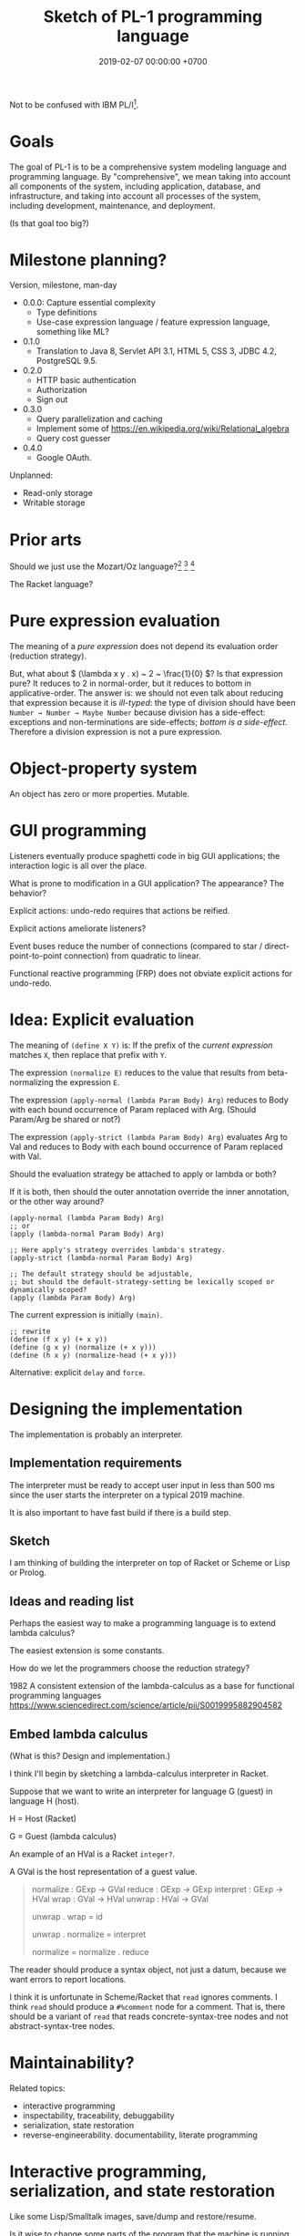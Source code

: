 #+TITLE: Sketch of PL-1 programming language
#+DATE: 2019-02-07 00:00:00 +0700
Not to be confused with IBM PL/I[fn::<2019-11-23> https://en.wikipedia.org/wiki/PL/I].
* Goals
The goal of PL-1 is to be a comprehensive system modeling language and programming language.
By "comprehensive", we mean taking into account all components of the system, including application, database, and infrastructure,
and taking into account all processes of the system, including development, maintenance, and deployment.

(Is that goal too big?)
* Milestone planning?
Version, milestone, man-day

- 0.0.0: Capture essential complexity
  - Type definitions
  - Use-case expression language / feature expression language, something like ML?
- 0.1.0
  - Translation to Java 8, Servlet API 3.1, HTML 5, CSS 3, JDBC 4.2, PostgreSQL 9.5.
- 0.2.0
  - HTTP basic authentication
  - Authorization
  - Sign out
- 0.3.0
  - Query parallelization and caching
  - Implement some of https://en.wikipedia.org/wiki/Relational_algebra
  - Query cost guesser
- 0.4.0
  - Google OAuth.

Unplanned:

- Read-only storage
- Writable storage
* Prior arts
Should we just use the Mozart/Oz language?[fn::<2019-11-15> https://www.ercim.eu/publication/Ercim_News/enw36/haridi.html]
 [fn::<2019-11-15> http://dream.inf.ed.ac.uk/computing/installed/mozart/doc/tutorial/index.html]
 [fn::<2019-11-15> https://www.info.ucl.ac.be/~pvr/VanRoyChapter.pdf]

The Racket language?
* Pure expression evaluation
The meaning of a /pure expression/ does not depend its evaluation order (reduction strategy).

But, what about \( (\lambda x y . x) ~ 2 ~ \frac{1}{0} \)?
Is that expression pure?
It reduces to 2 in normal-order, but it reduces to bottom in applicative-order.
The answer is: we should not even talk about reducing that expression because it is /ill-typed/:
the type of division should have been =Number → Number → Maybe Number=
because division has a side-effect:
exceptions and non-terminations are side-effects; /bottom is a side-effect/.
Therefore a division expression is not a pure expression.
* Object-property system
An object has zero or more properties.
Mutable.
* GUI programming
Listeners eventually produce spaghetti code in big GUI applications;
the interaction logic is all over the place.

What is prone to modification in a GUI application?
The appearance?
The behavior?

Explicit actions: undo-redo requires that actions be reified.

Explicit actions ameliorate listeners?

Event buses reduce the number of connections (compared to star / direct-point-to-point connection) from quadratic to linear.

Functional reactive programming (FRP) does not obviate explicit actions for undo-redo.
* Idea: Explicit evaluation
The meaning of =(define X Y)= is:
If the prefix of the /current expression/ matches =X=, then replace that prefix with =Y=.

The expression =(normalize E)= reduces to the value that results from beta-normalizing the expression =E=.

The expression =(apply-normal (lambda Param Body) Arg)= reduces to Body with each bound occurrence of Param replaced with Arg.
(Should Param/Arg be shared or not?)

The expression =(apply-strict (lambda Param Body) Arg)= evaluates Arg to Val and reduces to Body with each bound occurrence of Param replaced with Val.

Should the evaluation strategy be attached to apply or lambda or both?

If it is both, then should the outer annotation override the inner annotation, or the other way around?

#+BEGIN_EXAMPLE
(apply-normal (lambda Param Body) Arg)
;; or
(apply (lambda-normal Param Body) Arg)

;; Here apply's strategy overrides lambda's strategy.
(apply-strict (lambda-normal Param Body) Arg)

;; The default strategy should be adjustable,
;; but should the default-strategy-setting be lexically scoped or dynamically scoped?
(apply (lambda Param Body) Arg)
#+END_EXAMPLE

The current expression is initially =(main)=.
#+BEGIN_EXAMPLE
;; rewrite
(define (f x y) (+ x y))
(define (g x y) (normalize (+ x y)))
(define (h x y) (normalize-head (+ x y)))
#+END_EXAMPLE

Alternative: explicit =delay= and =force=.
* Designing the implementation
The implementation is probably an interpreter.
** Implementation requirements
The interpreter must be ready to accept user input in less than 500 ms since the user starts the interpreter on a typical 2019 machine.

It is also important to have fast build if there is a build step.
** Sketch
I am thinking of building the interpreter on top of Racket or Scheme or Lisp or Prolog.
** Ideas and reading list
Perhaps the easiest way to make a programming language is to extend lambda calculus?

The easiest extension is some constants.

How do we let the programmers choose the reduction strategy?

1982
A consistent extension of the lambda-calculus as a base for functional programming languages
https://www.sciencedirect.com/science/article/pii/S0019995882904582
** Embed lambda calculus
(What is this?
Design and implementation.)

I think I'll begin by sketching a lambda-calculus interpreter in Racket.

Suppose that we want to write an interpreter for language G (guest) in language H (host).

H = Host (Racket)

G = Guest (lambda calculus)

An example of an HVal is a Racket =integer?=.

A GVal is the host representation of a guest value.
#+BEGIN_QUOTE
normalize : GExp → GVal
reduce : GExp → GExp
interpret : GExp → HVal
wrap : GVal → HVal
unwrap : HVal → GVal

unwrap . wrap = id

unwrap . normalize = interpret

normalize = normalize . reduce
#+END_QUOTE

The reader should produce a syntax object, not just a datum, because we want errors to report locations.

I think it is unfortunate in Scheme/Racket that =read= ignores comments.
I think =read= should produce a =#%comment= node for a comment.
That is, there should be a variant of =read= that reads concrete-syntax-tree nodes and not abstract-syntax-tree nodes.
* Maintainability?
Related topics:
- interactive programming
- inspectability, traceability, debuggability
- serialization, state restoration
- reverse-engineerability. documentability, literate programming
* Interactive programming, serialization, and state restoration
Like some Lisp/Smalltalk images, save/dump and restore/resume.

Is it wise to change some parts of the program that the machine is running,
like changing the wheels while the car is running?

Terms: interactive programming, online programming (may be confused with Web editor?)
** Why have state restoration?
State restoration is for interactive programming.

Also for packaging and distributing stand-alone applications, as in Prolog and Racket.
** Naïvely restoring states causes security problems
State restoration can be abused to break encapsulation by modifying the internal state of an object.

State restoration must be designed to be secure against all cases in which the attacker
fully controls the dump and can tell the program to restore arbitrarily
but in which the attacker does not have access to the binary/source/OS-running-process address space,
that is, in which the attacker cannot attach a debugger.

Or we tell users to only restore from dumps they themselves created.

But we let users do it anyway.
If we make a wrench, it is not our responsibility if the user chooses to hit his own head with it;
he is free to hurt himself; but we share some blame if he chooses to hit /others'/ heads with it.
If we dislike those consequences, we should not make a wrench.

(Ramble.)

A technology not only solves problems but also /creates its own problems/.

(End ramble.)
** Storing graphs without naming conflicts
The problem with =#0#= is that the string representation cannot be naïvely concatenated?
(Can it?)

With local binding like lambda, the string representation can be naïvely concatenated.

Cyclic data are much prettier in non-strict languages.

#+BEGIN_EXAMPLE
(named a (cons 1 a))
;; or
(μ a (cons 1 a))
;; represents
a = (cons 1 a) = (1 1 1 ...)
#+END_EXAMPLE

(Compare: fixed point operator, μ-regular expressions)

The meaning of \( \mu x . y \) is the \( z \) that is \( y \) but with all bound occurrence of \( x \) replaced with \( z \).
By "bound", we mean that \( \mu \) binds the same way \( \lambda \) does.

\( \mu x . y \) can be thought of as =(named x y)= where
every bound occurrence of =x= in =y= refers to (is the name of) the entire expression =(named x y)= itself.

That is, \( \mu x . y = fix (\lambda x . y) \)
where fix is a fixed-point combinator[fn::<2019-11-10> https://en.wikipedia.org/wiki/Fixed-point_combinator] (fix(f) = f(fix(f))).
** For interactive programming, all states must be serializable
All states must be serializable (dumpable and restorable).

Each global variable should declare how to initialize and snapshot itself.
* Threading
The programmer should be able to choose between cooperative and preemptive multithreading,
but the default should be preemptive.
* Binding
The syntax tree is enriched with location and binding information.

Then, bindings are computed.

A bound name = local name + definition site (the original name and where it is defined).

#+BEGIN_EXAMPLE
compute-bindings : Cst-Node → Bound-Cst-Node
#+END_EXAMPLE

To determine whether two names refer to the same referent, use ~referent=?~.
This is similar to Scheme's unfortunately named ~free-identifier=?~.

- determine whether two names refer to the same thing
- get definition site (get where a name is defined)

Question:
Should the binding information also include types, for overloading (ad-hoc polymorphism)?
Do we want overloading?
* Macros
Macros are replaced with explicit program transformations?

Scheme's magic ellipsis comes from Kohlbecker & Wand 1987 \cite{kohlbecker1987macro}
 [fn::<2019-11-04> https://www.cs.indiana.edu/ftp/techreports/TR206.pdf]
 [fn::<2019-11-04> backup link ftp://jcmc.indiana.edu/pub/techreports/TR206.pdf].
\cite{culpepper2007advanced}[fn::<2019-11-04> https://thomas.gilray.org/scheme-2019/culpepper.pdf].

Scheme macros are call-by-name;
Scheme procedures are call-by-value.

Perhaps macros should be replaced with explicit evaluation;
perhaps the language should enable the programmer to choose evaluation strategies such as normal-order and applicative-order.
* Namespaces
I want namespaces to be first-class, that is, a value,
that can be manipulated like other values, that can be named by =define=,
like integers, strings, etc.

In principle, a namespace can be represented by a lambda that maps a name to its meaning.

Necessary operations:
- =namespace-lookup=: Look-up an exported name in a namespace.
- =namespace-list-exports=: List the names exported by a namespace.
- =namespace-exports?=: Determine whether a name is exported by a namespace.

More operations?
- =namespace-imports=: Analyze the imports of a namespace?
** Naïve lambda representation of namespaces
For example:

#+BEGIN_EXAMPLE
;;  A namespace expression form

(namespace
  (import ns1 [a b c])
  (export [num inc])
  (define num (+ a b))
  (define (inc x) (+ x 1)))

;;  translates to a plain lambda form

(lambda (name)
  ;; (import ns1 [a b c])
  (define a (ns1 'a))
  (define b (ns1 'b))
  (define c (ns1 'c))
  ;; internal definitions
  (define num (+ a b))
  (define (inc x) (+ x 1))
  ;; (export [num inc])
  (case name
    [(num) num]
    [(inc) inc]
    [($imports) '( (ns1 [a b c]) )]
    [($exports) '(x inc)]
    [else (error)]))
#+END_EXAMPLE

We rely on partial evaluation to inline namespace access such as =(ns 'inc)=.

Problem:
I worry that partial evaluation may increase compilation time too much.

Problem:
Perhaps =$imports= and =$exports= should be placed /out of band/ (not mixed with the symbols exported by the namespace).
Also, perhaps imports and exports should be opaque structs.
But then we have to resort to Scheme structs.
* Documentation system
Comments are first-class in the sense that =read= does not discard comments;
it is just that comments are interpreted as no-operations and may be discarded by compilation.
#+BEGIN_EXAMPLE
($comment "This strange code exists because ...")
#+END_EXAMPLE

Problem: I don't want to repeat the name.
#+BEGIN_EXAMPLE
($doc foo "The var.")
(define foo 1)
#+END_EXAMPLE

#+BEGIN_EXAMPLE
(define (fun)
  ($doc "The function.")
  1)
#+END_EXAMPLE

Literate programming?
* Modules
Loading/requiring a file or module should not have any side effects.
Like Haskell.
Unlike Scheme, Racket, Prolog.

Racket tips:

Avoid side-effects in modules

It is evil to have side-effects when loading modules.

Instead, it is better to make a module that exports a mutable struct.

=racket/gui= is particularly evil: it cannot be required in different phases in the same OS process.
But that is because the underlying wxWidgets is evil (global variables).
* Proper tail calls, and continuations
If you want to implement proper tail calls, you may as well implement continuations?

They complicate implementation and analysis?
Or do they simplify?

They don't interact nicely with other language features?
They have difficult corner cases?

Why do we want continuations?
What benefit does it bring that justifies its cost?

Continuations enable us to give meaning to imperative control constructs
using denotational semantics which were commonly used to give meaning to functional programs?
\cite{reynolds1993discoveries}[fn::<2019-11-11> http://www.cs.ru.nl/~freek/courses/tt-2011/papers/cps/histcont.pdf]

But is that good enough?
* Multi-processing and isolation?
If you have a C program that has global variables, and you need to run two instances of it,
then you may run two OS processes from the same binary, if the program does not write any files.

Can a program have no absolute file system paths?
* Example fragment?
This is similar to, if not inspired by, Moseley & Marks 2006 \cite{moseley2006out}.

The essence of data is what can be done with it, not what it is?
Only database designers care about how data is stored.
Database users care about what can be done with the data in a reasonable amount of time.

Balzer 1967 \cite{balzer1967dataless}?

The goal is to come up with an expressive enough specification language whose specifications
happen to be translatable to reasonably efficient implementations.
The goal is to make a specification language whose denotational semantics nicely coincide with its operational semantics.
The goal is to make a specification language that happens to also be a programming language.

Is that Coq or Agda?
Program extraction?

#+BEGIN_EXAMPLE
type surrogate_id = natural;

let employee = type {
    id : surrogate_id;
    name : string;
    birth_date : date;
    join_date : date;
    payments : collection payment;
};

let payment = type {
    id : surrogate_id;
    date : date;
    amount : real;
    note : string;
};

let department = type {
    id : surrogate_id;
    name : string;
    establishment_date : date;
};

let my_app_ = application {
    -- application state type
    state = {
        employees : relation employee;
        departments : relation department;
    };
    -- An use case is an application-state endofunction.
    add_employee (e : employee) (s : state) : state =
        ASSERT e IN s.employees
};

let my_app_imp = implementation of my_app with state mapping {
    employees -> db, schema "my_app", table "employees";
    departments -> db, schema "my_app", table "employees";
} with type replacement {
    surrogate_id -> uint64; -- with overflow check, non modular
} where
    db = database {
        type = postgresql;
        host = 127.0.0.1;
        username = "user";
        password = "pass";
    };
#+END_EXAMPLE

#+BEGIN_EXAMPLE
let f (x : natural) = x + 1

let g = quotient of f by replacing natural arithmetic with modular unsigned 32-bit arithmetic
let h = quotient of f by replacing natural arithmetic with overflow-checked unsigned 32-bit arithmetic
#+END_EXAMPLE
* Design
The language is embedded in Prolog.

There is some type-checking.

Our goals:
- The key concept: /Move accidental complexity from the source language to the translator./
- Specify system state (application + database).
- Specify use cases and business logic.
- Generate a Java program and a PostgreSQL database implementing the specification.

What is XL[fn::https://en.wikipedia.org/wiki/XL_(programming_language)]?
* Kernel/core language
The core language is intended for machines.
Humans should use the convenient language.

Each expression carries its own type.

Combine lambda calculus and relational calculus/algebra.

Should we use relational algebra or relational calculus[fn::https://en.wikipedia.org/wiki/Relational_calculus]?
Codd's theorem[fn::https://en.wikipedia.org/wiki/Codd%27s_theorem] says that they are equivalent.
Relational model[fn::https://en.wikipedia.org/wiki/Relational_model]?
Codd prefers relational calculus[fn::https://en.wikipedia.org/wiki/Alpha_(programming_language)]?
What is a relational database?[fn::https://en.wikipedia.org/wiki/Codd%27s_12_rules]
** Lambda calculus
=lambda(Param,Body)= is a lambda expression.

=let(Binds,Body)=.
Example:
~let([ a = 1, b = 2 ], a + b)~

=apply(Fun,Arg)=
** Basic expressions
=set(Type,List)= represents a set in which each element has type =Type=.

=function(Dom,Cod,Map)= function expression.
Example: =function([1,2],natural,[1-10,2-20])=.
Example: =function(natural,natural,lambda([x],x+1))=.
The function must be total; it must be defined for each element of the domain.
** Relation expressions
A relation expression describes a relation (a triple of domain, codomain, and mapping).

=relation(Dom,Cod,Map)=.
Example: =relation(natural,natural,[1-10, 2-20, 3-30])=.

=all(Dom,Cod,S)= where S is a storage expression

Example: =relation(natural,natural,lambda([x],(x+1 ; x+2)))=.
Nondeterministic lambda.

How do we have anonymous predicates?
Fixed points?
Clojure recur?
** Storage expressions
A storage expression describes how data is stored.

Storage expressions:

=memory=: volatile memory, destroyed when the program terminates.

=postgresql(Props)=.
Example: =postgresql([major(9), minor(5), host(Host), port(Port), catalog(bar), schema(foo), table(bar)])=
** Implementation expressions
A function may be implemented as a dictionary, a lookup table, a subroutine, or something else.
** Types
A value may have several types.

A type describes a set of values.

Name types.

=atom= describes Prolog atoms

=term= describes Prolog terms, which is everything expressible in Prolog

=expression= describes our language expressions

Numeric types.

=natural=

=integer=

=rational=

=real=

Mathematical types.

=singleton(Value)= describes a singleton set that contains only Value

=set(Type)= describes a homogeneous set

=relation(Dom,Cod)=

=function(Dom,Cod)=

=field(Name,Type)= where Name is an atom

=sequence(Types)= where Types is a list of Type

A Record is a sequence of Fields.

=product(Types)= where Types is a list of Type

=union(Types)= where Types is a list of Type

Questionable types.

=identifier(Bit)= is unique only inside the same system instance

=int(Bit)=

=uint(Bit)=

=thing=

=string=
** Should we adopt Lisp syntax?
#+BEGIN_EXAMPLE
(relation natural natural
  (lambda (x) (choice (+ x 1) (+ x 2))))

(function (1 2) natural ((1 10) (2 20)))
#+END_EXAMPLE
* Convenience language
** Expressions
=function(Map)= finite function expression, with domain and codomain inferred to be the smallest possible that encompasses the mapping.
Example: =function([1-a, 2-b, 3-c])=.
* Concepts?
** What program, execution, and termination mean in declarative paradigms

In functional paradigm:

- The program is a big lambda expression.
- Execution is beta-reduction / term-rewriting.
- Execution terminates when the program reaches normal form (is no longer beta-reducible).

In satisfying-logic paradigm:

- The program is a big logic formula.
- Execution is trying to satisfy the formula.
- Execution terminates when satisfiability is determined.

In theorem-proving paradigm:

- The program is a big logic formula, presumably in conjunctive-normal form.
- Execution is trying to prove the main(world) goal.
- Execution terminates when the goal is proved or disproved.

** Records, also for namespaces and modules

We want records because /records obviate namespaces and modules/.

We want namespaces and modules because they are necessary for humans to manage large programs.

*** We don't want to represent records as functions.

We can describe the semantics of a record r as a function r : string -> expression.

There are several options to pretty-print a record:

- Define a =show-record= function that is different from =show=.
- But we want polymorphic =show=. We want one =show= function to work for all things.
- If a record is represented by a lambda abstraction, then pretty-printing the record will pretty-print a lambda abstraction.
  We don't want that.
  We want pretty-printed records to look like how we write records.

*** We want records to be applicable like lambda; we add a new beta-reduction rule for "applying" records.

Record access is function application.
To get the field =fld= or record =rec=, evaluate =rec fld=.

The record =rec= with the the field =fld= updated to =new= is the expression =\ name -> IF name = fld THEN new ELSE rec fld=.

We add this beta-reduction rule:

- If X is a record, and Y is a string, then =X Y= reduces to =get X Y=.

We want to pretend that records are functions.
We want to use records as if they were functions.
But we don't want records to be functions; we want to pretty-print records as records, not as lambda abstractions.

*** Modules as record functions

A module is a function taking a record and giving a record.
The input is called /imports/ or /dependencies/.
The output is called /exports/.

Example:

#+BEGIN_EXAMPLE
\ { add; } -> { add_one: \ x -> add x 1; }
#+END_EXAMPLE

*** Record expressions

We add these expression syntax rules:

- If each of x1,...,xn is a label and each of e1,...,en is an expression, then ={x1:e1; ...; xn:en;}= is a /record expression/.
- =union R S= is a /record union expression/.
- record update expression (should be polymorphic)
- record filtering/selection/intersection expression

An example of a record expression is ={id: \ x -> x; app: \ f x -> f x;}=.

*** Labels

A /label/ is a string.
If the label doesn't contain funny characters, it doesn't have to be quoted.
For example, ={"a":1;}= and ={a:1;}= are the same thing.

Should we generalize label to expression?
** Modeling all data

*** Hypothesis: data = ADTs + records + row polymorphism

Hypothesis: All data can be modeled by a combination of these:

- product (tuple)
- sum (alternative, union)
- record (tuple with named components)
- row polymorphism

Can we use web standards to define an ontology (so we can use Protege to edit it)?
https://protege.stanford.edu/

- Does Eclipse EMF have textual representation?

*** Church-representation of products, sums, and algebraic data types in general

https://en.wikipedia.org/wiki/Lambda_calculus#Pairs

Let [x] mean the /representation/ of x.

A /product/ (a,b) can be represented as [(a,b)] = \ f -> f [a] [b].

The left projection p1 is represented as [p1] = \ p -> p (\ a b -> a).

If we assume the sum type A + B, then:

- The choice inl a can be represented as [inl a] = \ f g -> f [a].
- The choice inr b can be represented as [inr b] = \ f g -> g [b].

A recursive data type such as "stream a = (a, stream a)" can be represented as:

- [cons h t] = \ f -> f [h] [t].

Thus [a : b : c : ...] = \ f -> f [a] (\ f -> f [b] (\ f -> f [c] ...)).

A recursive data type such as "list a = nil | cons a (list a)" can be represented as:

- [nil] = \ f g -> f.
- [cons x y] = \ f g -> g [x] [y].

Natural numbers "nat = z | s nat":

- [z] = \ f g -> f.
- [s x] = \ f g -> g [x].

Thus:

- [s z] = \ f g -> g (\ f g -> f)

*** Reverse semantics

Semantics maps syntax to mathematical object.

Reverse semantics maps mathematical object to syntax.
Reverse semantics is representation.
Reverse semantics is realization.

Example of reverse semantics is representing the tuple =(x,y)= with the lambda abstraction =\ f -> f [x] [y]= where =[x]= denotes the representation of x.

https://en.wikipedia.org/wiki/Realizability

*** Self-interpreter

1994 article "Efficient Self-Interpretation in Lambda Calculus"
** Representing knowledge; logic programming; symbolic AI
- https://en.wikipedia.org/wiki/Logic_programming#Knowledge_representation
- https://en.wikipedia.org/wiki/Knowledge_representation_and_reasoning

Example: We encode "a todo item has an int64 id" as

#+BEGIN_EXAMPLE
IF entity todo_app todo E THEN property E int64 id.
#+END_EXAMPLE
** Dynamic binding, contextual holes

- 1996 article "Enriching the lambda calculus with contexts: toward a theory of incremental program construction" https://dl.acm.org/citation.cfm?id=232652
- 1998 article "A lambda-calculus for dynamic binding" https://core.ac.uk/download/pdf/82810390.pdf
- 1998 article "Computing with Contexts: A simple approach" https://core.ac.uk/download/pdf/82065430.pdf
- 2009 article "Two-level Lambda-calculus" https://www.sciencedirect.com/science/article/pii/S1571066109002400

** Interpreters: Giving different meanings to the same syntax

Sometimes we want to interpret the same syntax (appearance, source code, text) differently.

** Precise memory accounting

We want precise memory accounting to enable the runtime to limit memory usage.

** Execution state reification, save states, saving and loading states, pausing and resuming computations

We want execution state reification so that we can do live process migration.

** After-2018 programming language requirements

*** Ergonomic error handling
*** REPL (read-eval-print loop)

The language must not preclude making a REPL for it.

REPL is important for immediate feedback, experimentation, exploration, and playing around.

*** Example of mixing nominal and structural subtyping

https://www.eclipse.org/n4js/features/nominal-and-structural-typing.html

*** Programming language should separate modeling and binding. Can we combine dynamic binding and static typing?

Example of binding is =import= statement.

*** Paradigm, approach, viewpoint, worldview?

- graph programming languages

  - https://cstheory.stackexchange.com/questions/3906/what-are-theoretically-sound-programming-languages-for-graph-problems

    - https://www.cs.york.ac.uk/plasma/wiki/index.php?title=GP_%28Graph_Programs%29
    - 2007, PhD thesis, Steinert, [[https://www.cs.york.ac.uk/ftpdir/reports/2007/YCST/15/YCST-2007-15.pdf]["The graph programming language GP"]]
    - a short visual example of "conditional rule schemata"

      - 2010, article, [[https://www.cs.york.ac.uk/plasma/publications/pdf/PoskittPlump.VS-Theory.10.pdf]["Hoare Logic for Graph Programs"]]

    - https://markorodriguez.com/2013/01/09/on-graph-computing/
    - https://en.wikipedia.org/wiki/Gremlin_(programming_language)

- equational programming?

  - 2017-2018, https://www.cs.vu.nl/~tcs/ep/
  - term-rewriting

    - retired, [[http://q-lang.sourceforge.net/][Q language]]

      - http://q-lang.sourceforge.net/examples.html
      - superseded by Pure

        - https://agraef.github.io/pure-lang/
        - https://en.wikipedia.org/wiki/Pure_(programming_language)
        - https://github.com/agraef/pure-lang/wiki/Rewriting

    - Joy

- 2002, article, [[http://www.cs.tufts.edu/comp/150PP/archive/norman-ramsey/pmonad.pdf]["Stochastic Lambda Calculus and Monads of Probability Distributions"]]
- "Purely functional lazy nondeterministic programming", [[https://www.cambridge.org/core/journals/journal-of-functional-programming/article/purely-functional-lazy-nondeterministic-programming/1E8BA117E549A9612BC4AF9804E5507A][paywall]]
- relational programming (pure logic programming?)

  - miniKanren

    - Byrd PhD thesis https://scholarworks.iu.edu/dspace/bitstream/handle/2022/8777/Byrd_indiana_0093A_10344.pdf

      - mentions other programming languages: Prolog, Mercury, Curry

- https://en.wikipedia.org/wiki/Multi-adjoint_logic_programming
- ramble

  - https://www.researchgate.net/project/Ontology-oriented-programming
  - http://www.doc.ic.ac.uk/~klc/OntProg.html

*** Low-code? Programming for the masses?

Limited programming?

What can we assume about the user's skill/knowledge/background?

- https://en.wikipedia.org/wiki/End-user_development
- https://en.wikipedia.org/wiki/Low-code_development_platforms
** Toward a language with first-class syntax?
   :PROPERTIES:
   :CUSTOM_ID: toward-a-language-with-first-class-syntax
   :END:

- composable grammars?

  - 2013, article, Viera & Swierstra, "First Class Syntax, Semantics, and Their Composition" http://www.cs.ru.nl/P.Achten/IFL2013/symposium_proceedings_IFL2013/ifl2013_submission_21.pdf

    - 2013, PhD thesis, Viera, "First Class Syntax, Semantics, and Their Composition" file:///home/erik/Downloads/viera.pdf

  - 1990, [[https://authors.library.caltech.edu/26726/]["A Primer for Program Composition Notation"]]
  - https://stackoverflow.com/questions/953185/composable-grammars
  - OMeta
  - Programming languages with programmable syntax

    - [[http://chrisseaton.com/katahdin/][Katahdin]]

  - parsing expression grammar, packrat

    - "Parsing ought to be easier"

      - https://news.ycombinator.com/item?id=2330830

        - "PEGs are one class of cleanly composable grammars."?

  - http://www.cs.cmu.edu/~Compose/
  - cryptographic protocol analysis

    - https://en.wikipedia.org/wiki/Universal_composability

- Programming languages with macros

  - Common Lisp
  - Scheme
  - Kotlin?
  - Clojure?
  - Scala? https://www.scala-lang.org/blog/2017/11/27/macros.html

** Enabling metaprogramming
   :PROPERTIES:
   :CUSTOM_ID: enabling-metaprogramming
   :END:

- [[https://stackoverflow.com/questions/50490883/why-is-ml-called-meta-language][metaprogramming - Why is ML called Meta-Language? - Stack Overflow]]
- related?

  - https://github.com/PostgREST/postgrest
  - http://rosecompiler.org/

- Metaprogramming

  - http://kaitai.io/

    - from description, generate parsers for binary data (as opposed to text data)

- Aspect-oriented programming is a restricted form of metaprogramming.

  - relationship between Aspect-Oriented Programming and Functional Programming

    - 2009, article, "What Does Aspect-Oriented Programming Mean for Functional Programmers?", [[https://www.cs.ox.ac.uk/files/2282/wgp14-wang.pdf][pdf]]
    - 2008, article, "On Feature Orientation and Functional Programming", [[https://pdfs.semanticscholar.org/522e/b6c2ea910ed074a13fe21767c9fa070fb685.pdf][pdf]]
    - 2016, article, "Realtime collaborative editor. Algebraic properties of the problem.", [[http://blog.haskell-exists.com/yuras/posts/realtime-collaborative-editor.html][html]]

      - see also Darcs patch theory

    - 2008, PhD thesis, "An Integrated System to Manage Crosscutting Concerns in Source Code", [[http://wwwtmp.st.ewi.tudelft.nl/arie/phds/Marin.pdf][pdf]]
    - 2003, article, "Language-independent aspect-oriented programming", [[http://www.tara.tcd.ie/handle/2262/32627][pdf available]]

- Java metaprogramming

  - Similar products

    - libraries

      - [[https://github.com/INRIA/spoon][INRIA Spoon]]
      - The =javax.lang.model= package of the Java standard library, but it does not model method bodies.

    - environments

      - [[http://www.eclipse.org/modeling/emf/][Eclipse Modeling Framework (EMF)]]
      - [[https://www.jetbrains.com/mps/][JetBrains MPS (Meta Programming System)]]
      - [[http://strategoxt.org/][Stratego/XT]]
      - TXL
      - [[http://www.eclipse.org/Xtext/][Eclipse Xtext]] and [[http://www.eclipse.org/xtend/][Eclipse Xtend]]

    - programming languages

      - Eclipse Xtend

    - parser generators

      - [[https://en.wikipedia.org/wiki/Compiler-compiler][WP:Compiler-compiler]]
      - [[https://en.wikipedia.org/wiki/Comparison_of_parser_generators][WP:Comparison of parser generators]]
      - [[http://www.antlr.org/][ANTLR (Another Tool for Language Recognition)]]
      - [[https://javacc.org/][JavaCC]]
      - YACC, Bison; with Lex, Flex

  - Related concepts

    - Model-driven development
    - Model-driven architecture

** Automatic (program) differentiation
   :PROPERTIES:
   :CUSTOM_ID: automatic-program-differentiation
   :END:

- What is the relationship between incremental lambda-calculus and automatic differentiation of programs (or of algebraic data types)?

** Extending functions
   :PROPERTIES:
   :CUSTOM_ID: extending-functions
   :END:

Not only classes, but also functions, should be extensible.

"To extend the function \( f : A \to B \) to the function \( f' : A' \to B' \)" means:

- For every \( x \in A \), we have \( f(x) = f'(x) \).
- \( A \subseteq A' \).
- \( B \subseteq B' \).

A consequence:
Every occurrence of \( f \) can be replaced with \( f' \) while preserving the meaning of the containing expression.

** A sketch about reusable language-oriented programming: CommonMark, Liquid, and Jekyll, reusable grammar?
   :PROPERTIES:
   :CUSTOM_ID: case-study-commonmark-liquid-and-jekyll-reusable-grammar
   :END:

I want something like this:

#+BEGIN_EXAMPLE
    data CommonMark = ... -- CommonMark AST
    data Liquid = ... -- Liquid AST
    type Jekyll = CommonMark + Liquid

    parse_cm : String -> Parser CommonMark
    parse_lq : String -> Parser Liquid
    parse_jk : String -> Parser Jekyll
    parse_jk = parse_cm + parse_lq
#+END_EXAMPLE

- [[https://stackoverflow.com/questions/953185/composable-grammars][design - Composable Grammars - Stack Overflow]]
- [[https://jeffreykegler.github.io/Ocean-of-Awareness-blog/individual/2015/12/composable.html][Grammar reuse]]
- [[https://github.com/melt-umn/silver][melt-umn/silver: An attribute grammar-based programming language for composable language extensions]]
- OMeta, Katahdin
** Whole-program optimization?
   :PROPERTIES:
   :CUSTOM_ID: whole-program-optimization
   :END:

- https://stackoverflow.com/questions/3416980/why-arent-whole-program-optimizations-more-prevalent-now/27757382

** TODO <2018-09-15> Make the programming language
- \cite{DBLP:conf/popl/CookHC90}
- \cite{cartwright2013inheritance}
** TODO <2018-09-15> Find out how type systems may guarantee pointer safety
Is escape analysis the only way?
*** TODO <2018-09-15> Study Sixten type system
*** TODO <2018-09-15> Study Rust type system
See [[https://doc.rust-lang.org/reference/type-system.html][Rust type system reference]].
** Combine things and let the programmer choose?
*** Combine nominal subtyping and structural subtyping
** Effects?
- Reddit post "Try/Catch and Async/Await are just a specialized form of Algebraic Effects!" https://www.reddit.com/r/ProgrammingLanguages/comments/9kzcz6/trycatch_and_asyncawait_are_just_a_specialized/
  - 2016 article "Algebraic Effects for Functional Programming" https://www.microsoft.com/en-us/research/wp-content/uploads/2016/08/algeff-tr-2016-v2.pdf
    - "we show how algebraic effects generalize over common constructs like exception handling, state, iterators and async-await"
  - <2018-10-08> not yet performant
** Abdullah research roadmap
- Abbreviations:

  - CCC: Cartesian closed category ([[https://en.wikipedia.org/wiki/Cartesian_closed_category][Wikipedia]])

- Abdullah wants to make a monad-aware programming language.

  - Categories enable us to organize a hierarchy of effects?

    - effectful over category \( C \) = extends category \( C \)?

- The plan is to research two related things in parallel:

  - using algebraic subtyping to mix parametric subtyping and inheritance subtyping

    - [[https://www.cl.cam.ac.uk/~sd601/thesis.pdf][Stephen Dolan's Ph.D. thesis "Algebraic subtyping"]]

      - "Type systems which support subtyping care about the direction of data flow."
      - "Find the /simplest/ algebra of types, and /some/ syntax for them"

    - [[https://en.wikipedia.org/wiki/Subtyping][Wikipedia: Subtyping]]
    - Scala already tries to join parametric subtyping and inheritance subtyping.
      What is the problem with Scala?

- Related: [[file:%7B%%20link%20functional_programming.md %}][functional programming research]].
- Who is Abdullah?

  - Abdullah a.k.a. Kim-Ee Yeoh is [[https://www.atamo.com/][atamo.com]].

*** Research questions
   :PROPERTIES:
   :CUSTOM_ID: research-questions
   :END:

**** Possible questions
    :PROPERTIES:
    :CUSTOM_ID: possible-questions
    :END:

- What is the result of CPS-transforming a recursive function?

#+BEGIN_SRC haskell
    fac 0 = 1
    fac n = n * fac (n - 1)

    fac 0 k = k 1
    fac n k = fac (n - 1) $ \ x -> k (n * x)
#+END_SRC

Conjecture:
Every recursive function can be transformed to a tail-recursive function with a helper function \( f(x) = f(g(x)) \).

#+BEGIN_SRC haskell
    fac 0 = 1
    fac n = n * fac (n - 1)

    fach (a, 0) = (a, 0)
    fach (a, n) = fach (a * n, n - 1)

    fac n = fach (1, n)
#+END_SRC

How do we enable the caller to step the recursion?

#+BEGIN_SRC haskell
    fac n = \ k -> k (\ x -> x * fac (n - 1) k) n
    fac n (\ f x -> f x)

    tri 0 = 0
    tri n = n + tri (n - 1)

    tri :: Nat -> ((x -> c -> Nat) -> Nat -> Nat)
    tri 0 = \ k -> 0
    tri n = \ k -> k (\ x c -> x + tri (n - 1) c) n

    inc x = inc (x + 1)

    inc x = \ k -> k (\ ) (x + 1)
#+END_SRC

- [[https://github.com/dorchard/unfix][github: dorchard/unfix: Takes a recursive function and syntactically unties the recursive knot]]

**** What is the relationship between self-reference, recursion, and fixed points?
    :PROPERTIES:
    :CUSTOM_ID: what-is-the-relationship-between-self-reference-recursion-and-fixed-points
    :END:

We say that \( x \) is a /fixed point/ of \( f \) iff \( f(x) = x \).

[[https://mathoverflow.net/questions/126513/categories-of-recursive-functions][MO 126513: categories of recursive functions]]

- What is the essence of self-recursion?

  - =fix= does not exist in a strict language.

    - "The Z combinator will work in strict languages [...]" [[https://en.wikipedia.org/wiki/Fixed-point_combinator#Strict_fixed_point_combinator][WP: Fixed-point combinator]]

      - The Z combinator is obtained by eta-expanding the Y combinator.

**** What is the formal definition of strict, non-strict, eager, and lazy?
    :PROPERTIES:
    :CUSTOM_ID: what-is-the-formal-definition-of-strict-non-strict-eager-and-lazy
    :END:

The difference is explained by luqui on [[https://stackoverflow.com/questions/7140978/haskell-how-does-non-strict-and-lazy-differ][SO 7140978]]. - Strict and non-strict are about meaning (denotational semantics?).
Eager and lazy are about operation (operational semantics?). - Strictness is a domain-theoretic concept.
Laziness is a computer implementation detail. - This uses Haskell to introduce domain theory: [[https://en.wikibooks.org/wiki/Haskell/Denotational_semantics][Wikibooks: Haskell: Denotational semantics]]. - In Haskell, the least fixed point operator can be defined as =fix f = f (fix f)=. - Why is bottom the /least/ fixed point of =id=?
Every \( x \) is a fixed point of an identity function \( x \mapsto x \), isn't it? - What is the ordering? - "Semantic approximation order" - [[https://wiki.haskell.org/Lazy_vs._non-strict][Haskell wiki]] is wrong?
It conflates non-strictness with normal-order reduction strategy? - [[http://pages.cs.wisc.edu/~horwitz/CS704-NOTES/6.DENOTATIONAL-SEMANTICS.html#simple][A simple example of denotational semantics using a language of binary numerals]] - [[https://en.wikipedia.org/wiki/Binary_combinatory_logic][WP: Binary combinatory logic]].
Its semantics is SK calculus (SKI calculus without the redundant I combinator) which is equivalent to lambda calculus. - we can execute non-strict functions eagerly,
for example by strictness analysis or speculative execution.

People are often sloppy with these terms. Redditors. Experts. Researchers. Academics.
It is true that Haskell is non-strict.
It is true that Haskell (as implemented by GHC) is lazy.

We can infer these formal definitions: - A function \( f \) is /strict/ iff \( f(\bot) = \bot \). - "a strict function must map bottom to bottom" (from the SO answer)

**** How do we represent general recursion by a monad? How do we add general recursion to TFP? How do we do it with monads?
    :PROPERTIES:
    :CUSTOM_ID: how-do-we-represent-general-recursion-by-a-monad-how-do-we-add-general-recursion-to-tfp-how-do-we-do-it-with-monads
    :END:

Here we try to salvage [McBride2015].

TODO write the problem: how McBride's General doesn't compose

- Is McBride's General really a monad?
- Is Abdullah's M really a monad?
- Did Abdullah mistranslate McBride's General?
- Is there a way to transform begin-step-end to McBride's General or Abdullah's M?
- Start with axioms, then infer the data types.

These are the axioms that we want M to satisfy. - =rec f . rec g = rec (ext f . g)= - =rec f . rec g = rec (f <=< g)= - =rec pure = id=

How do we translate a recursive function =f : a -> b=
to an explicitly recursive function =f : a -> m b=?

#+BEGIN_SRC haskell
    -- Abdullah's M, obtained by translating
    -- the General in [McBride2015] from Agda to Haskell
    data M s t a
        = Em a
        | Ap (t -> M s t a) s

    cata :: (a -> r) -> ((t -> r) -> s -> r) -> r
    cata ar xrxr m = fix $ \ self m -> case m of
        Em a -> ar a
        Ap xma x -> xrxr (self . xma) x
#+END_SRC

- Why do we want to add general recursion to TFP?

  - Adding general recursion to a TFPL
    makes programming in that language more practical.

- There are several attempts to add general recursion to TFP.

  - [Nordstrom1988] (terminating general recursion)
  - [Bove2001] (simple general recursion in type theory)
  - [Capretta2005] (general recursion via coinductive types)
  - [McBride2015] (Turing-completeness totally free)
  - me on 2018-04-07? "Approximating general recursion in TFP"?
  - [[http://adam.chlipala.net/cpdt/html/GeneralRec.html][A non-termination monad inspired by domain theory]],
    part of the documentation of Coq's GeneralRec library

- How are monads useful in FP?

  - Monads allow embedding a strict language in a lazy language [Wadler1996].
  - "Monads may be regarded as a mild generalization of continuation-passing style." [Wadler1996]

- [[http://homepages.inf.ed.ac.uk/wadler/topics/monads.html][Philip Wadler's research on monads]]
- Reading triage:

  - Moggi 1991: Notions of computation and monads

    - Programs should form a category.

      - Every type becomes an object in the category.
      - Every (one-parameter) function becomes a morphism in the category.

    - "Kleisli triples are just an alternative description for monads. Although
      the former are easy to justify from a computational perspective, the latter
      are more widely used in the literature on category theory and have the
      advantage of being defined only in terms of functors and natural transformations,
      which make them more suitable for abstract manipulation."
    - Moggi's most cited paper, according to Google Scholar
    - [[https://www.disi.unige.it/person/MoggiE/][Moggi's home page]]

      - [[https://www.disi.unige.it/person/MoggiE/publications.html][Moggi's list of his publications]]

        - recent paper: 2010 "Monad Transformers as Monoid Transformers". Theoretical Computer Science, TCS vol.411

  - [[https://www.irif.fr/~mellies/mpri/mpri-ens/articles/moggi-computational-lambda-calculus-and-monads.pdf][Moggi 1989: Computational lambda-calculus and monads]]
  - 2017 Uustalu [[https://www.semanticscholar.org/paper/Partiality-and-Container-Monads-Uustalu-Veltri/a45cabd8696232a985368e5b7f138fd21a7bff9f][Partiality and container monads]]
  - [Sheard2003] (a pure language with default strict evaluation order and explicit laziness)
  - [Wadler1998] (how to add laziness to a strict language without even being odd)
  - [Wadler1992] "explores the use of monads to structure functional programs"
  - [[https://srfi.schemers.org/srfi-40/mail-archive/msg00059.html][Monad for lazy evaluation]],
    Scheme, SRFI-40 mail archive, Andre van Tonder
  - [[http://math.andrej.com/2008/11/17/not-all-computational-effects-are-monads/][Not all computational effects are monads]]
  - 2018 Tomas Petricek [[https://arxiv.org/pdf/1803.10195.pdf][What we talk about when we talk about monads]]

*** Result of meeting on 2018-04-21
   :PROPERTIES:
   :CUSTOM_ID: result-of-meeting-on-2018-04-21
   :END:

- https://mvanier.livejournal.com/2897.html
- Applicative Functor is a homomorphism over CCC (Cartesian closed category)?
- We can use a category as the denotation of a functional programming language.

  - An example of a category:

    - One object: Unit
    - One morphism:
    - Two functions:

      - =f0 x = Unit=
      - =f1 x = x=

- What is a CCC? It is a category that satisfies the axioms in [[https://en.wikipedia.org/wiki/Cartesian_closed_category][WP: CCC]].

*** Agenda for 2018-04-21
   :PROPERTIES:
   :CUSTOM_ID: agenda-for-2018-04-21
   :END:

**** Totality is not about termination
    :PROPERTIES:
    :CUSTOM_ID: totality-is-not-about-termination
    :END:

Consider this example.
This recursion is not structural.
However, it terminates under normal-order beta-reduction strategy.

#+BEGIN_SRC haskell
    -- Constant function.
    f : Nat -> Nat
    f _ = 0

    main : Nat
    main = f main
#+END_SRC

Is =main= a total function?
Does that question make sense?
Note that =main= is not a mathematical function.
The denotation of =main= might be a mathematical function.

Does totality depend on the reduction strategy?
Does that question make sense?

I conjecture that every general recursive function can be transformed into its begin-step-end form.
See "Approximating general recursion in TFP".

**** I think we can't add a Lazy Monad instance to Strict Haskell without changing the language semantics
    :PROPERTIES:
    :CUSTOM_ID: i-think-we-cant-add-a-lazy-monad-instance-to-strict-haskell-without-changing-the-language-semantics
    :END:

Here I try to (and fail to) add a Lazy monad to an imaginary language Strict Haskell (SH).

Imagine SH, a language with Haskell syntax
but with Scheme's applicative-order beta reduction (AOBR) instead of Haskell's normal-order beta reduction.
AOBR means: to evaluate =f x=, first evaluate =x=, and then evaluate =f x=.
SH is strict, and Haskell is lazy.

An inhabitant of the type =Lazy a= can be thought of as a thunk that will return an inhabitant of =a=.

To construct an expression of type =Lazy a=, combine these: - The expression =bottom= constructs a thunk will fail. - The expression =pure x= constructs a thunk that will return =x=.
Note that =x= is evaluated before the thunk is constructed. - The expression =delay f= constructs a thunk that will return the result of evaluating =f Unit=.
The type of =f= is =Unit -> a=.
Note that =f unit= is not evaluated when the thunk is constructed,
unlike =pure=. - The expression =eval t= evaluates or forces the thunk =t=.
The type of =eval= is =Lazy a -> Maybe a=.

We want to embed laziness into SH.
Formally, this means that we want this equation to hold

#+BEGIN_EXAMPLE
    eval (bottom >>= \ x -> pure c) = Just c
#+END_EXAMPLE

but this is impossible in SH because the =>>== is strict.

However, if the type of =>>== were this

#+BEGIN_EXAMPLE
    (Monad m) => m (Lazy a) -> (Lazy a -> m (Lazy b)) -> m (Lazy b)
#+END_EXAMPLE

then it would be possible to embed laziness into SH.

Thus =Lazy= cannot be a =Monad= instance in SH.

Monads allow embedding a strict language in a lazy language [Wadler1996].
We are trying the reverse (embedding a lazy language in a strict language).
We have just tried the most naive way.
It failed.

**** Does TFP really sacrifice Turing-completeness?
    :PROPERTIES:
    :CUSTOM_ID: does-tfp-really-sacrifice-turing-completeness
    :END:

- What is a rigorous definition of Turing-completeness?

  - [[https://en.wikipedia.org/wiki/Turing_completeness][Wikipedia]]:
    "a system of data-manipulation rules (such as a computer's instruction set, a programming language, or a cellular automaton)
    is said to be Turing complete or computationally universal if it can be used to simulate any Turing machine"

    - What does "simulate" mean?

  - What is the relationship among total Turing machine, partial Turing machine, total function, and partial function?
    See [[https://en.wikipedia.org/wiki/Machine_that_always_halts][Wikipedia: Machine that always halts]].

- Why do you ask this?

  - We've been thinking that totality precludes Turing-completeness, but Conor McBride disagrees in [McBride2015].

*** Results
   :PROPERTIES:
   :CUSTOM_ID: results
   :END:

**** Is continuation the mother of all monads?
    :PROPERTIES:
    :CUSTOM_ID: is-continuation-the-mother-of-all-monads
    :END:

Abdullah wants to prove that continuation is the mother of all monads.

I think I have a partial proof of that for all Haskell-98 type endofunctions.

The folder [[https://github.com/Lambda-Jakarta/research/tree/master/abdullah-conjecture][abdullah-conjecture]]
contains a proposed partial proof of the Abdullah conjecture for all Haskell 98 type endofunctions.
The proof can be checked by the Lean theorem prover version 3.
See also the [[https://leanprover.github.io/][Lean prover home page]].
To edit Lean source files, use Visual Studio Code and its Lean plugin.

*** Reading triage
   :PROPERTIES:
   :CUSTOM_ID: reading-triage
   :END:

[[https://pdfs.semanticscholar.org/b60b/1c2e49ec6f574f220f162c8fdc81b2831830.pdf][1995, D. A. Turner, Elementary Strong Functional Programming]]

[[https://nms.kcl.ac.uk/maribel.fernandez/papers/TCS10.pdf][Godel's System T revisited]]

[[http://semantic-domain.blogspot.co.id/2012/12/total-functional-programming-in-partial.html][Total Functional Programming in a Partial Impure Language]]

[[http://www.cse.chalmers.se/~coquand/bengt.pdf][Type theory and functional programming]]:
Can we see type theory as a functional programming language?

[[http://www.cse.chalmers.se/~coquand/][Thierry Coquand page at Chalmers]]

[[https://mathoverflow.net/questions/126513/categories-of-recursive-functions][MO 126513: Categories of recursive functions]]

[[https://www.researchgate.net/publication/234808984_Denotational_semantics_and_rewrite_rules_for_FP][Denotational semantics and rewrite rules for FP]]:
"We consider languages whose operational semantics is given by a set of rewrite rules."

[[http://www.allisons.org/ll/Semantics/][allisons.org: Denotational Semantics]]

The Y-combinator is \( \lambda f. (\lambda x. f ~ (x ~ x)) ~ (\lambda x. f ~ (x ~ x)) \).
[[https://en.wikipedia.org/wiki/Fixed-point_combinator][WP: Fixed-point combinator]]

[[http://siek.blogspot.co.id/2016/12/simple-denotational-semantics-for.html][Simple Denotational Semantics for the Lambda Calculus, Pω Revisited?]]

*** Undigested information fragments
   :PROPERTIES:
   :CUSTOM_ID: undigested-information-fragments
   :END:

- "Partiality is an effect"
  https://www.cs.ox.ac.uk/ralf.hinze/WG2.8/22/slides/tarmo.pdf
- "Partiality Monad Transformer"
  https://stackoverflow.com/questions/15192897/partiality-monad-transformer
- http://www.cse.chalmers.se/~nad/publications/danielsson-semantics-partiality-monad.pdf
- categorical programming language

  - http://web.sfc.keio.ac.jp/~hagino/thesis.pdf
  - https://mathoverflow.net/questions/3721/programming-languages-based-on-category-theory
  - https://softwareengineering.stackexchange.com/questions/216635/category-theory-based-language

- "Kleisli triple over a category"
- "Category formed by the Kleisli triples over a category"
- Moggi 1991:

  - "Kleisli triples are just an alternative description for monads. Although
    the former are easy to justify from a computational perspective, the latter
    are more widely used in the literature on category theory and have the
    advantage of being defined only in terms of functors and natural transformations, which make them more suitable for abstract manipulation."

- Where does monad come from? Who invented it? Why was it invented?
- What is the relationship among monad, natural transformation, Kleisli category of a monad, Eilenberg-Moore what, adjunction?
- Has some semantics link
  http://math.andrej.com/2016/08/06/hask-is-not-a-category/comment-page-1/
- [[ftp://nozdr.ru/biblio/kolxo3/Cs/CsLn/Mathematics%20of%20program%20construction..%2010%20conf.,%20MPC%202010%20(LNCS6120,%20Springer,%202010)(ISBN%203642133207)(O)(435s)_CsLn_.pdf#page=109][2010, "Subtyping, Declaratively: An Exercise in Mixed Induction and Coinduction", Nils Anders Danielsson and Thorsten Altenkirch]]
** Language design
- https://github.com/mjambon/ocaml-wishlist
** Designing configuration languages
  :PROPERTIES:
  :CUSTOM_ID: designing-configuration-languages
  :END:

*** What is a configuration language?
   :PROPERTIES:
   :CUSTOM_ID: what-is-a-configuration-language
   :END:

Configuration language is programming language minus Turing-completeness.

*** What is the best configuration language?
   :PROPERTIES:
   :CUSTOM_ID: what-is-the-best-configuration-language
   :END:

2018-08-31:
[[https://github.com/dhall-lang/dhall-lang][Dhall]] is the pinnacle of configuration languages, in my opinion, as far as I know.

Can a configuration language get any better than Dhall?

How far can we push configuration languages without Turing-completing it?

Dhall isn't the only Turing-incomplete language.
There are also Coq, Lean, Agda, and others.
Can we use these as configuration languages?
Should we?

*** Some rants
   :PROPERTIES:
   :CUSTOM_ID: some-rants
   :END:

Write your configuration in Dhall.
You minimize duplication.
It generates YAML/JSON.

Why stop there?
Replace all your YAML, JSON, XML, INI, PROPERTIES, configurations with Dhall.

2018-08-31:
We're considering HashiCorp Terraform.
I think they should use Dhall, or at least learn from Dhall, instead of creating their own
[[https://www.terraform.io/docs/configuration/syntax.html][HCL (HashiCorp Configuration Language)]].
We have a "Terraform Workaround Engineer" here at work.

Someone has done that: [[https://github.com/blast-hardcheese/dhall-terraform][dhall-terraform]].
** Designing markup languages
  :PROPERTIES:
  :CUSTOM_ID: designing-markup-languages
  :END:

A markup language adds some semantics to text.

- Finding the best document typesetting/processing system

  - What are some markup languages?

    - http://www.nongnu.org/skribilo/
    - markdown
    - reST (restructured text)
    - TeX, LaTeX
    - Unix roff, troff, nroff, man, GNU groff
    - GNU info

- Finding a lightweight semantic markup language with fixed ontology

  - [[https://en.wikipedia.org/wiki/Lightweight_markup_language][WP:Lightweight markup language]]
  - Which markup language?

    - reST
    - [[https://en.wikipedia.org/wiki/Textile_(markup_language)][Textile]]. GitHub Pages stopped supporting this.
    - S-expression
    - not Markdown?
    - https://tiddlywiki.com/static/WikiText.html
    - https://hackage.haskell.org/package/mmark
    - [[https://orgmode.org/][Org mode for Emacs -- Your Life in Plain Text]]

      - [[https://medium.com/@jackbaty/using-markdown-instead-of-org-mode-a78a1805c0ba][Using Markdown instead of Org Mode -- Jack Baty -- Medium]]

  - Which tool?

    - pandoc
    - hakyll

  - Which editor?

    - Vim
    - Emacs
    - Visual Studio Code
    - Too experimental

      - [[https://clearly.pl/tutorial/][clearly.pl]] reminds me of TiddlyWiki.
** Class-based programming
  :PROPERTIES:
  :CUSTOM_ID: class-based-programming
  :END:

- What is a class?

  - What is a class?

    - A class is a blueprint (a template).
    - A class is a way of organizing your program.

  - What does a class have?

    - A class has name, fields, and methods.

  - What does a class do?

    - A class groups data and code that needs that data.

- Every object belongs to a class.
- In class-based programming:

  - Objects don't have methods.
  - Classes have instance methods.
  - Each instance method can be called with an instance as a hidden argument.

- From procedural point of view, these two are the same:

#+BEGIN_EXAMPLE
    // Java

    object.method(arg0, arg1, ...)

    // C

    method(object, arg0, arg1, ...)
#+END_EXAMPLE

- The dot is just a syntax for passing an implicit first argument.
- The dot operator associates to the left:

#+BEGIN_EXAMPLE
    a.b().c().d() = ((a.b()).c()).d()
#+END_EXAMPLE
** Intersection between programming language search and software engineering: The effect of programming language on software quality
- https://developers.slashdot.org/story/14/11/05/0530228/the-effect-of-programming-language-on-software-quality
  - 2014 article "A Large Scale Study of Programming Languages and Code Quality in Github" [[http://web.cs.ucdavis.edu/~filkov/papers/lang_github.pdf][pdf]]
    - I don't know enough to determine whether the methodology is valid.
** Beginning programming language research
- [[https://blog.acolyer.org/2018/01/26/a-practitioners-guide-to-reading-programming-languages-papers/][A practitioner's guide to reading programming languages papers]]
  - from [[https://www.reddit.com/r/ProgrammingLanguages/top/][top scoring links : ProgrammingLanguages]]
- https://waleedkhan.name/blog/getting-a-job-in-pl/
  - https://www.reddit.com/r/ProgrammingLanguages/comments/9ffiky/how_to_get_a_job_in_programming_languages/
** Racket syntax objects, read-syntax; does Prolog/Haskell have this?
- Must understand: reader and expander.
  - Racket parsing has two stages/levels: reader and expander.
  - (My guess?) The output of the reader is the input of the expander?
- https://docs.racket-lang.org/guide/hash-reader.html
  - "The difference between =read= and =read-syntax= is that read is meant to be used for data while =read-syntax= is meant to be used to parse programs."
  - Readtables work at the reader level.
  - Macros work at the expander level.
    - Macros can't change the lexicon.
** Stop abusing the equals sign
  :PROPERTIES:
  :CUSTOM_ID: stop-abusing-the-equals-sign
  :END:

The equals sign should be used for equations only and nothing else.

Consider this fragment in a hypothetical functional programming language.

#+BEGIN_SRC haskell
    hang : Nat
    hang = hang
#+END_SRC

The fragment =hang = hang= falsely suggests that it is an /equation/ like $x = x$.
We can substitute $x$ with any natural number, and the equation $x = x$ will still hold.
But that is not what we mean with =hang=.
We are defining a /rewrite rule/, not an equation.
Thus we should write =hang => hang= instead.

In an equation, the left and right side are equal.
We don't care if they are flipped.
In a rewrite rule, we care about direction.
We want to start with $1 + 1$ and end with $2$, not the other way,
unless we are writing a theorem prover.

Programming is hard enough already.
Let's not make it harder for students.
Stop using confusing notation.

Reading triage:

- [[https://www.researchgate.net/publication/286418817_Misuse_of_the_equals_sign_An_entrenched_practice_from_early_primary_years_to_tertiary_mathematics][Misuse of the equals sign: An entrenched practice from early primary years to tertiary mathematics]]
** Problems that the language has to solve
*** Solving the expression problem
*** Solving the AST decoration problem / AST typing problem
- Other names of this problem:
  - [[https://www.reddit.com/r/haskell/comments/1f91w3/the_ast_typing_problem/][AST typing problem]]
  - "Trees that grow" problem
- common problem in parsing: how to decorate AST in a functional language
  - 2013, article, [[http://blog.ezyang.com/2013/05/the-ast-typing-problem/][The AST typing problem]], Edward Z. Yang
    - 2010, discussion, "The AST typing problem", [[http://lambda-the-ultimate.org/node/4170][LTU]]
  - Embracing the Any type
    - [[http://javaparser.org/][JavaParser]] added an =Object data= field to the AST Node base class, but they changed their minds.
      - https://github.com/javaparser/javaparser/issues/456
      - https://github.com/javaparser/javaparser/pull/472
  - Structural typing
    - TypeScript (JavaScript) is ideal for AST decoration problem?
      You just add a key to the AST node object you want to decorate.
      - Any language with structural typing is ideal?
      #+BEGIN_EXAMPLE
          interface Node {
          }

          interface Node_parse extends Node {
          }

          interface Node_desugar extends Node_parse {
          }
      #+END_EXAMPLE
  - Loosely-typed Haskell?
    - This is basically the JavaScript way.
    #+BEGIN_SRC haskell
        type Key = String
        data Value
            = VNum Double
            | VStr String
            | VObj Object
        type Object = [(Key, Value)]
        type Node = Object
    #+END_SRC
  - 2017, article, "Trees that grow", https://www.microsoft.com/en-us/research/uploads/prod/2016/11/trees-that-grow.pdf
    - "The compiler writer is then faced with two unpalatable choices.
      She can define a new data type representing the output decorated tree, at the cost of much duplication.
      Or she can write a single data type with all the necessary fields and constructors, at the cost of having many unused fields and constructors at different stages of compilation."
    - However, we can fake extensible ADTs with pattern synonyms, with Fix, and without type families.
      - Similar endeavors
        - https://wiki.haskell.org/Type_composition
      - Haskell doesn't beta-reduce types.
      - This is an example code:
      #+BEGIN_SRC haskell
          data Exp_ name exp
              = Var name
              | Add exp exp
              | ...

          data Locd a
              = MkLocd Loc a

          data Typed t a = MkTyped t a

          newtype Compose f g a = MkCompose { unCompose :: f (g a) }

          type PsExp name = Fix (Compose Locd (Exp_ name))
          type TcExp name = Fix (Compose Locd (Compose Typed (Exp_ name)))

          -- To ameliorate the verbosity:

          class Exp name exp where
              var :: name -> exp
              add :: exp -> exp -> exp
              ...

          instance Exp (PsExp name) where ...
          instance Exp (TcExp name) where ...
      #+END_SRC
  - What if GHC can "inline" data types at compile time?
    What if GHC can "inline" A and B in =data A = MA Int; data B = MB Int String; data E = EA A | EB B;=,
    producing =data E = EA Int | EB Int String=?
    Implementing this with Haskell 98 types should be straightforward.
  - related - "Data types a la carte" - http://hackage.haskell.org/package/compdata - Haskell type composition - https://wiki.haskell.org/Extensible_datatypes
- Other people's efforts
  - https://brianmckenna.org/blog/type_annotation_cofree
- https://discuss.ocaml.org/t/is-it-feasible-to-write-parsers-without-using-polymorphic-variants-for-ast-representation/1906
**** Other solutions to the AST typing problem / trees-that-grow problem; using recursion schemes for separation of concern in functional programming
- "Program Reduction: A Win for Recursion Schemes" http://www.newartisans.com/2018/04/win-for-recursion-schemes/
  - Annotated expression trees
    - "The first moment when this recursion scheme went from an interesting idea to a good design decision was when someone created an issue on GitHub, asking to add location information to the expression tree."
  - Abstract Definitional Interpreters?
    - 2017 article "Abstracting Definitional Interpreters" https://arxiv.org/abs/1707.04755
  - boilerplate
  - recommends using recursion schemes

That is an interesting idea, but some important questions remain:

- How do we do that without boilerplate (for the library writer)?
- How do we do that without performance penalty?

** object = lambda + record + mutation?
#+BEGIN_EXAMPLE
let self = {
        prop = 1;
        foo = \ () -> self.prop + 1;
}; in self
#+END_EXAMPLE
** Logic programming with explicit side-effects with force-predicate
The meaning of force(X) is that force(X) succeeds iff it has changed the world such that X will succeed after force(X) returns.
Thus the interpreter has to check for race conditions?
Is this requirement too difficult?
#+BEGIN_EXAMPLE
?- file_content('foo', A). -- unify A with the contents of file 'foo'

?- force(file_content('foo', [1,2,3])). -- replace the content of file 'foo' with [1,2,3]
#+END_EXAMPLE

** Prolog as a term-rewriting meta-interpreter
The Prolog rule "A :- B" can be interpreted in two ways.
The first is the well-known proof-theoretic interpretation "to prove A, prove B".
The second is the /rewriting-system interpretation/ "rewrite A to B".
** Functions as semantics of lambda calculus?
Key idea:
A lambda abstraction is not a function,
but a function can be the semantics of a lambda abstraction.

A semantic of a lambda abstraction is a function, that is,
a triple \((A,B,M)\) where \(A\) is the domain, \(B\) is the codomain, and \(M\) is the mapping.

What is the semantic of \( \lambda x . x x \)?
What is the semantic of \( (\lambda x . x x) (\lambda x . x x) \)?

For every set \(A\):
\begin{align*}
(A,A,I_A) \models \lambda x. x
\end{align*}
where \(I_A = \{ (x,x) ~|~ x \in A \}\).

\begin{align*}
(X,Y,A) \models \lambda x y. x y
\end{align*}

Let \(F = (A,B,f)\) be a function.

Let \(G = (F \times A, B, g)\) be a function where \( g(f,x) = f(x) \).
** How do we know that our language is perfect?
"How to determine your new language is perfect?"
http://lambda-the-ultimate.org/node/4395
* What
** Prolog implementation?
Predicate type(Name,TypeExp) defines types
** System state
The system state is essentially a big record/dictionary/tuple/product
** Model-theoretic principles: implementation, model, specification
An /implementation/ is a /finite model/ of a /specification/, where "model" means what it means in model theory.
A /specification/ is a big logical sentence in conjunctive normal form,
in which each conjunct is a requirement (a property) that the system has to satisfy.

The computer, with some hints, should be able to derive a finite model from a specification.

The primary tools for formalizing an ontology are logic and set theory.
** Universal meta model? Example upper ontology?
In other words, we are looking for an upper ontology[fn::https://en.wikipedia.org/wiki/Upper_ontology] of program translation.

"X /is a/ Y" means X is an element of the set Y.

"Every X /has a/ Y" means there is a /projection/ from the set X to the set Y.

Everything has a /type/.

Every /finite thing/ can be represented by finitely many bits.

Every /finite thing/ can be /stored/ in a finite amount of space.
** Surrogate keys, equality, equivalence, identity
A /surrogate key/ reduces identity check to equivalence check.
A surrogate key enables us to concisely answer "which" questions.
A surrogate key is a unique name.
We consider two things different iff their identifiers differ.

The only thing we can do to distinguish the identity of abstract objects is to give them /different names/.

A surrogate key conflates equivalence and identity.

Without surrogate keys, there is no way for us to know whether duplicate records represent the same physical object.
For example, suppose that there happens to be five (john, 30 years old) rows in the database.
How do we know that all those five rows truly refer to the same person or are merely due to a programming error?

My conclusion is that /every relation that represents concrete objects should have a surrogate key./
A concrete object is an object that has material existence.
Examples are people, cars, houses.
Do bank accounts have material existence?
No, a bank account is not a concrete object, but we care about the identity of a bank account:
we care about distinguishing a bank account from another.
I can open two bank accounts, and we care about that they have different identity.
Two bank accounts differ merely by having different names (identifiers).
Even if I equalize their account holders and their balances, they will still have different identifiers.

/Every relation whose identity matters should have a surrogate key./
When does identity matter?

/If we may need to *refer* to a particular element of a relation, then the relation should have a surrogate key./
If we need to ask "Delete which element?" or "Update which element?", then the relation should have a surrogate key.

There are two cases: where equality determines identity, and where equality is insufficient to determine identity.
The first case usually happens when representing concrete objects.
The second case usually happens when representing of abstract objects.

But are surrogate keys accidental complexity?
Without surrogate keys, how is an information system going to answer "which customer", "which employee", "which book", etc?
It is possible that two people have the same name.
In a developing nation, it is normal for people to have several national IDs.

Two tuples \((a_1,b_1)\) and \((a_2,b_2)\) are equal iff \(a_1=a_2\) and \(b_1=b_2\).
If the first component is a surrogate key, then we compare only the first component to determine equivalence,
and we conflate this equivalence with equality.

In programming, we usually assume a closed world, that is, the program is all that exists.

X is a Y.

X has a Y that is a Z.

X is a relation.

All data is relational?

The system state may be /distributed/.
For example, the system state may be a combination of the Java application state and the PostgreSQL database state.
But this distribution of state is /accidental/, not essential.
The specification language must have the same syntax for both updating a local in-memory relation and updating a relation in a remote database.
** Caching expensive intermediate result?
How do we do that?
** Easy things: generating Java data-transfer-object classes from specification
** Hard things: generating Java programs from specification

* A business-oriented variant
Prior arts:
Ur/Web, Opa language.

Important features:
- website or web application user interface
- SQL join across several PostgreSQL instances
- check that SQL table exists
- check that page URL exists

HTTP, HTML, JavaScript, AJAX, client-server, and network connections are accidental complexity.
What is essential is that the user wants to do something quickly.
The programmer should care about what the user cares about.

URLs are accidental complexity.
The user does not care about URLs.

The language user should only care about what the end user cares about.

The main task of the language user is to formalize the ontology implied by the mental model of the end user.

strcpy does what we want: it copies strings, but that is not all: it may overwrite a memory region it should not touch.

translate.rkt: Translator state opaque struct.
Exports:
- (var-set! state name value) -> void
- (var-get state name) -> value

An interaction is either a command or a query.

#+BEGIN_EXAMPLE
(query q1
  (SELECT [d.a d.b d.c e.y e.z] FROM [JOIN d e] WHERE [= d.a e.x])
)
(page
  (url "/foo")
  (title "FOO")
  (body
    q1
  ))
#+END_EXAMPLE

TODO: Queries are shown with automatic AJAX pagination and editing (update, delete, insert)?

Requirement: accounting/tracing/logging of database modifications.

Thus, a query has to be mapped to a URL.

If ID is not given, then the ID is the URL.
